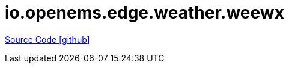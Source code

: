= io.openems.edge.weather.weewx

https://github.com/OpenEMS/openems/tree/develop/io.openems.edge.weather.weewx[Source Code icon:github[]]